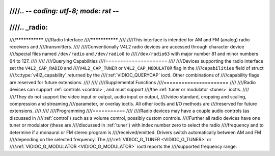 ////.. -*- coding: utf-8; mode: rst -*-
////
////.. _radio:
////
////***************
////Radio Interface
////***************
////
////This interface is intended for AM and FM (analog) radio receivers and
////transmitters.
////
////Conventionally V4L2 radio devices are accessed through character device
////special files named ``/dev/radio`` and ``/dev/radio0`` to
////``/dev/radio63`` with major number 81 and minor numbers 64 to 127.
////
////
////Querying Capabilities
////=====================
////
////Devices supporting the radio interface set the ``V4L2_CAP_RADIO`` and
////``V4L2_CAP_TUNER`` or ``V4L2_CAP_MODULATOR`` flag in the
////``capabilities`` field of struct
////:c:type:`v4l2_capability` returned by the
////:ref:`VIDIOC_QUERYCAP` ioctl. Other combinations of
////capability flags are reserved for future extensions.
////
////
////Supplemental Functions
////======================
////
////Radio devices can support :ref:`controls <control>`, and must support
////the :ref:`tuner or modulator <tuner>` ioctls.
////
////They do not support the video input or output, audio input or output,
////video standard, cropping and scaling, compression and streaming
////parameter, or overlay ioctls. All other ioctls and I/O methods are
////reserved for future extensions.
////
////
////Programming
////===========
////
////Radio devices may have a couple audio controls (as discussed in
////:ref:`control`) such as a volume control, possibly custom controls.
////Further all radio devices have one tuner or modulator (these are
////discussed in :ref:`tuner`) with index number zero to select the radio
////frequency and to determine if a monaural or FM stereo program is
////received/emitted. Drivers switch automatically between AM and FM
////depending on the selected frequency. The
////:ref:`VIDIOC_G_TUNER <VIDIOC_G_TUNER>` or
////:ref:`VIDIOC_G_MODULATOR <VIDIOC_G_MODULATOR>` ioctl reports the
////supported frequency range.
